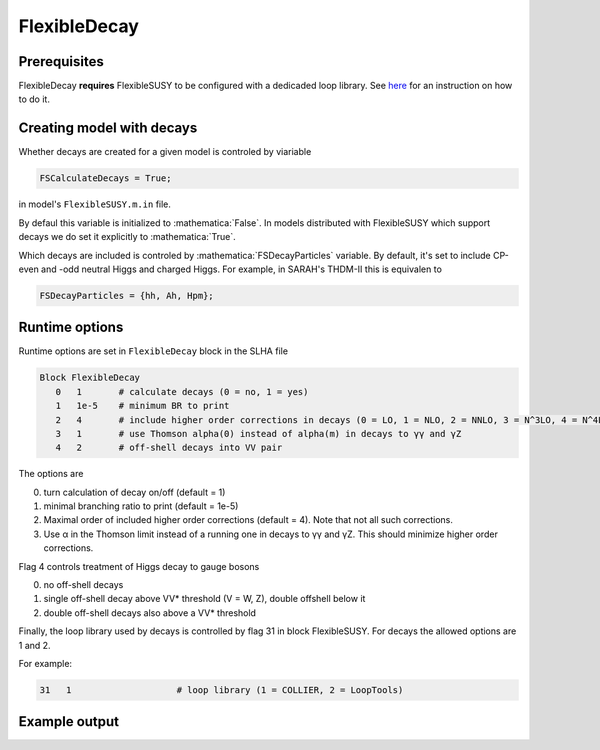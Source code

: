 .. role:: raw-latex(raw)
    :format: latex

.. role:: mathematica(code)
   :language: mathematica

FlexibleDecay
=============

Prerequisites
+++++++++++++

FlexibleDecay **requires** FlexibleSUSY to be configured with a dedicaded loop library.
See `here`__ for an instruction on how to do it.

__ https://github.com/FlexibleSUSY/FlexibleSUSY/tree/development#support-for-alternative-loop-libraries

Creating model with decays
++++++++++++++++++

Whether decays are created for a given model is controled by viariable

.. code-block:: mathematica
  
  FSCalculateDecays = True;

in model's ``FlexibleSUSY.m.in`` file.

By defaul this variable is initialized to :mathematica:`False`.
In models distributed with FlexibleSUSY which support decays we do set it explicitly to :mathematica:`True`.

Which decays are included is controled by :mathematica:`FSDecayParticles` variable.
By default, it's set to include CP-even and -odd neutral Higgs and charged Higgs.
For example, in SARAH's THDM-II this is equivalen to 

.. code-block:: mathematica

  FSDecayParticles = {hh, Ah, Hpm};
  
Runtime options
+++++++

Runtime options are set in ``FlexibleDecay`` block in the SLHA file

.. code-block::

  Block FlexibleDecay
     0   1       # calculate decays (0 = no, 1 = yes)
     1   1e-5    # minimum BR to print
     2   4       # include higher order corrections in decays (0 = LO, 1 = NLO, 2 = NNLO, 3 = N^3LO, 4 = N^4LO )
     3   1       # use Thomson alpha(0) instead of alpha(m) in decays to γγ and γZ
     4   2       # off-shell decays into VV pair

The options are

0. turn calculation of decay on/off (default = 1)
#. minimal branching ratio to print (default = 1e-5)
#. Maximal order of included higher order corrections (default = 4). Note that not all such corrections. 
#. Use α in the Thomson limit instead of a running one in decays to γγ and γZ. This should minimize higher order corrections.

Flag 4 controls treatment of Higgs decay to gauge bosons

0. no off-shell decays
1. single off-shell decay above VV* threshold (V = W, Z), double offshell below it
2. double off-shell decays also above a VV* threshold

Finally, the loop library used by decays is controlled by flag 31 in block FlexibleSUSY.
For decays the allowed options are 1 and 2.

For example:

.. code-block::

   31   1                    # loop library (1 = COLLIER, 2 = LoopTools)

Example output
++++++++++++++
